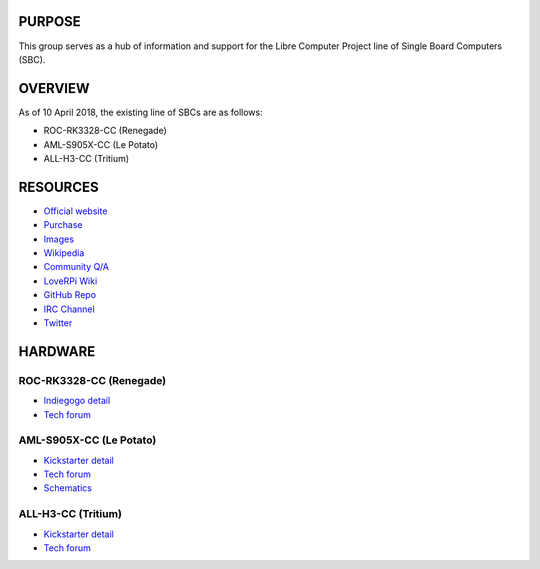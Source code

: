 .. moduleauthor:: JC Staudt <jc@staudt.io>

PURPOSE
=======

This group serves as a hub of information and support for the Libre Computer Project line of Single Board Computers (SBC).

OVERVIEW
========

As of 10 April 2018, the existing line of SBCs are as follows:

- ROC-RK3328-CC (Renegade)
- AML-S905X-CC (Le Potato)
- ALL-H3-CC (Tritium)

RESOURCES
=========

- `Official website <https://libre.computer/>`__
- `Purchase <https://libre.computer/purchase/>`__
- `Images <http://bit.ly/libre-images>`__
- `Wikipedia <https://en.wikipedia.org/wiki/Libre_Computer_Project>`__
- `Community Q/A <http://bit.ly/stackoverflow-librecomputer>`__

- `LoveRPi Wiki <http://bit.ly/libre-loverpi-wiki>`__
- `GitHub Repo <https://github.com/libre-computer-project>`__
- `IRC Channel <https://webchat.freenode.net/?channels=librecomputer>`__
- `Twitter <https://twitter.com/librecomputer/>`__

HARDWARE
========

ROC-RK3328-CC (Renegade)
------------------------

- `Indiegogo detail <http://bit.ly/libre-renegade>`__
- `Tech forum <http://bit.ly/libre-renegade-loverpi-forum>`__

AML-S905X-CC (Le Potato)
------------------------

- `Kickstarter detail <http://bit.ly/libre-lepotato>`__
- `Tech forum <http://bit.ly/libre-lepotato-loverpi-forum>`__
- `Schematics <https://drive.google.com/file/d/0B1Rq7NcD_39QYnltdGtWWEFvS0U/view>`__

ALL-H3-CC (Tritium)
-------------------

- `Kickstarter detail <http://bit.ly/libre-tritium>`__
- `Tech forum <http://bit.ly/libre-tritium-loverpi-forum>`__
